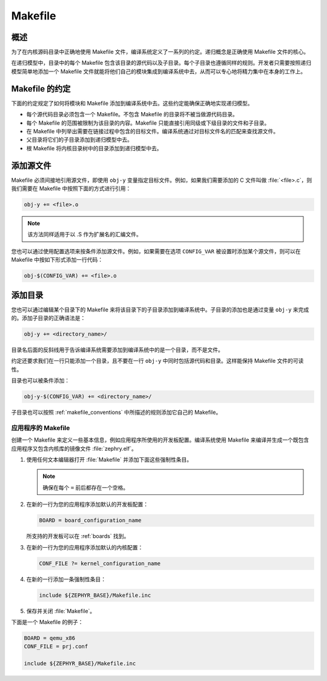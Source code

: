 .. _makefile:

Makefile
##############################

概述
========

为了在内核源码目录中正确地使用 Makefile 文件，编译系统定义了一系列的约定。递归概念是正确使用 Makefile 文件的核心。

在递归模型中，目录中的每个 Makefile 包含该目录的源代码以及子目录。每个子目录也遵循同样的规则。开发者只需要按照递归模型简单地添加一个 Makefile 文件就能将他们自己的模块集成到编译系统中去，从而可以专心地将精力集中在本身的工作上。

.. _makefile_conventions:

Makefile 的约定
====================

下面的约定规定了如何将模块和 Makefile 添加到编译系统中去。这些约定能确保正确地实现递归模型。

* 每个源代码目录必须包含一个 Makefile。不包含 Makefile 的目录将不被当做源代码目录。

* 每个 Makefile 的范围被限制为该目录的内容。Makefile 只能直接引用同级或下级目录的文件和子目录。

* 在 Makefile 中列举出需要在链接过程中包含的目标文件。编译系统通过对目标文件名的匹配来查找源文件。

* 父目录将它们的子目录添加到递归模型中去。

* 根 Makefile 将内核目录树中的目录添加到递归模型中去。

添加源文件
===================

Makefile 必须间接地引用源文件，即使用 :literal:`obj-y` 变量指定目标文件。例如，如果我们需要添加的 C 文件叫做 :file:`<file>.c`，则我们需要在 Makefile 中按照下面的方式进行引用：


.. code-block:: make

   obj-y += <file>.o

.. note::

   该方法同样适用于以 .S 作为扩展名的汇编文件。

您也可以通过使用配置选项来按条件添加源文件。例如，如果需要在选项 ``CONFIG_VAR`` 被设置时添加某个源文件，则可以在 Makefile 中按如下形式添加一行代码：

.. code-block:: none

   obj-$(CONFIG_VAR) += <file>.o

添加目录 
==================

您也可以通过编辑某个目录下的 Makefile 来将该目录下的子目录添加到编译系统中。子目录的添加也是通过变量 :literal:`obj-y` 来完成的。添加子目录的正确语法是： 

.. code-block:: make

   obj-y += <directory_name>/

目录名后面的反斜线用于告诉编译系统需要添加到编译系统中的是一个目录，而不是文件。

约定还要求我们在一行只能添加一个目录，且不要在一行 :literal:`obj-y` 中同时包括源代码和目录。这样能保持 Makefile 文件的可读性。

目录也可以被条件添加：

.. code-block:: none

   obj-y-$(CONFIG_VAR) += <directory_name>/

子目录也可以按照 :ref:`makefile_conventions` 中所描述的规则添加它自己的 Makefile。

应用程序的 Makefile
********************

创建一个 Makefile 来定义一些基本信息，例如应用程序所使用的开发板配置。编译系统使用 Makefile 来编译并生成一个既包含应用程序又包含内核库的镜像文件 :file:`zephry.elf`。

#. 使用任何文本编辑器打开 :file:`Makefile` 并添加下面这些强制性条目。

   .. note::

      确保在每个 ``=`` 前后都存在一个空格。

#. 在新的一行为您的应用程序添加默认的开发板配置：

   .. code-block:: make

      BOARD = board_configuration_name

   所支持的开发板可以在 :ref:`boards` 找到。

#. 在新的一行为您的应用程序添加默认的内核配置：

   .. code-block:: make

      CONF_FILE ?= kernel_configuration_name

#. 在新的一行添加一条强制性条目：

   .. code-block:: make

      include ${ZEPHYR_BASE}/Makefile.inc

#. 保存并关闭 :file:`Makefile`。


下面是一个 Makefile 的例子：

.. code-block:: make

   BOARD = qemu_x86
   CONF_FILE = prj.conf

   include ${ZEPHYR_BASE}/Makefile.inc